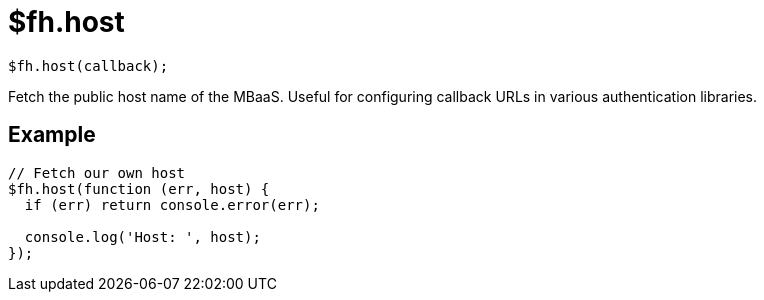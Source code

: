 // include::shared/attributes.adoc[]

[[fh-host]]
= $fh.host

[source,javascript]
----
$fh.host(callback);
----

Fetch the public host name of the MBaaS. Useful for configuring callback URLs in various authentication libraries.

[[fh-host-example]]
== Example

[source,javascript]
----
// Fetch our own host
$fh.host(function (err, host) {
  if (err) return console.error(err);

  console.log('Host: ', host);
});
----
